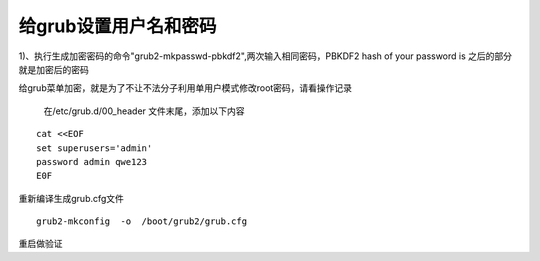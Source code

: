给grub设置用户名和密码
######################################

1)、执行生成加密密码的命令"grub2-mkpasswd-pbkdf2",两次输入相同密码，PBKDF2 hash of your password is 之后的部分就是加密后的密码




给grub菜单加密，就是为了不让不法分子利用单用户模式修改root密码，请看操作记录



 在/etc/grub.d/00_header 文件末尾，添加以下内容

::

    cat <<EOF
    set superusers='admin'
    password admin qwe123
    E0F


重新编译生成grub.cfg文件

::

    grub2-mkconfig  -o  /boot/grub2/grub.cfg


重启做验证